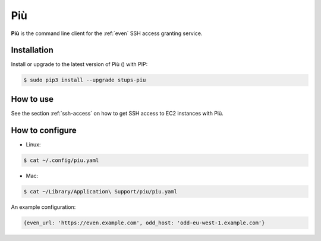 .. _piu:

===
Più
===

**Più** is the command line client for the :ref:`even` SSH access granting service.

Installation
============

Install or upgrade to the latest version of Più (|piu-pypi-version|) with PIP:

.. |piu-pypi-version| image:: https://img.shields.io/pypi/v/stups-piu.svg
   :target: https://pypi.python.org/pypi/stups-piu/
   :alt: Latest PyPI version

.. code-block:: bash

    $ sudo pip3 install --upgrade stups-piu

How to use
==========

See the section :ref:`ssh-access` on how to get SSH access to EC2 instances with Più.

How to configure
================

* Linux:

.. code-block:: bash

    $ cat ~/.config/piu.yaml

* Mac:

.. code-block:: bash

    $ cat ~/Library/Application\ Support/piu/piu.yaml

An example configuration:

.. code-block:: json

    {even_url: 'https://even.example.com', odd_host: 'odd-eu-west-1.example.com'}

